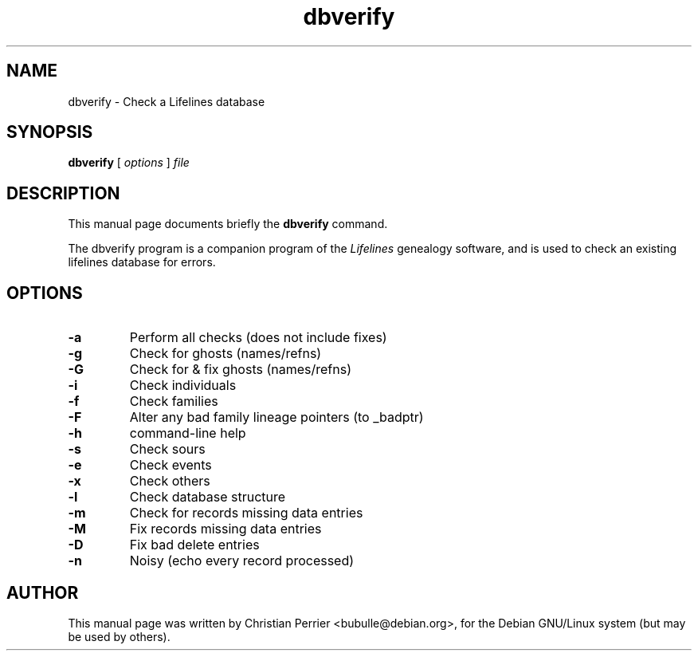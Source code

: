 .TH dbverify 1 "2003 May" "Lifelines 3.0.27"
.SH NAME
dbverify \- Check a Lifelines database
.SH SYNOPSIS
.B dbverify
[
.I options
] 
.I file
.br
.SH DESCRIPTION
This manual page documents briefly the
.B dbverify
command.
.PP
The dbverify program is a companion program of the 
.I Lifelines
genealogy software, and is used to check an existing lifelines
database for errors.
.PP
.SH OPTIONS
.PP
.TP
.BI \-a
Perform all checks (does not include fixes)
.TP
.BI \-g
Check for ghosts (names/refns)
.TP
.BI \-G
Check for & fix ghosts (names/refns)
.TP
.BI \-i
Check individuals
.TP
.BI \-f
Check families
.TP
.BI \-F
Alter any bad family lineage pointers (to _badptr)
.TP
.BI \-h
command-line help
.TP
.BI \-s
Check sours
.TP
.BI \-e
Check events
.TP
.BI \-x
Check others
.TP
.BI \-l
Check database structure
.TP
.BI \-m
Check for records missing data entries
.TP
.BI \-M
Fix records missing data entries
.TP
.BI \-D
Fix bad delete entries
.TP
.BI \-n
Noisy (echo every record processed)
.SH AUTHOR
This manual page was written by Christian Perrier <bubulle@debian.org>,
for the Debian GNU/Linux system (but may be used by others).

